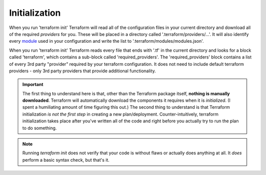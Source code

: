 Initialization
==============

When you run 'terraform init' Terraform will read all of the configuration files in your current directory and download all of the required *providers* for you. These will be placed in a directory called '.terraform/providers/...'. It will also identify every `module <https://www.terraform.io/docs/glossary#module>`_ used in your configuration and write the list to '.terraform/modules/modules.json'.

When you run 'terraform init' Terraform reads every file that ends with '.tf' in the current directory and looks for a block called  'terraform', which contains a sub-block called 'required_providers'. The 'required_providers' block contains a list of every 3rd party "provider" required by your terraform configuration. It does not need to include default terraform providers - only 3rd party providers that provide additional functionality.

.. important::
   The first thing to understand here is that, other than the Terraform package itself, **nothing is manually downloaded**. Terraform will automatically download the components it requires when it is *initialized*. (I spent a humiliating amount of time figuring this out.) The second thing to understand is that Terraform initialization *is not the first step* in creating a new plan/deployment. Counter-intuitively, terraform initialization takes place after you've written all of the code and right before you actually try to run the plan to do something.

.. note::
   Running `terraform init` does not verify that your code is without flaws or actually does anything at all. It *does* perform a basic syntax check, but that's it.


